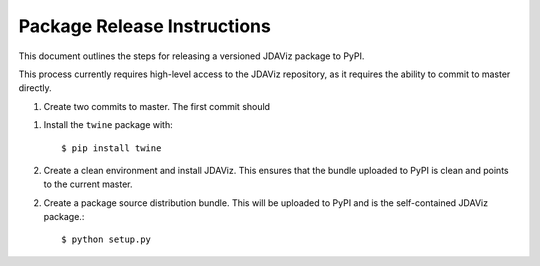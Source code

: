****************************
Package Release Instructions
****************************

This document outlines the steps for releasing a versioned JDAViz package to PyPI.

This process currently requires high-level access to the JDAViz repository, as it
requires the ability to commit to master directly.

1. Create two commits to master. The first commit should

1. Install the ``twine`` package with::

    $ pip install twine

2. Create a clean environment and install JDAViz. This ensures that the bundle uploaded
   to PyPI is clean and points to the current master.

2. Create a package source distribution bundle. This will be uploaded to PyPI and is
   the self-contained JDAViz package.::

    $ python setup.py
